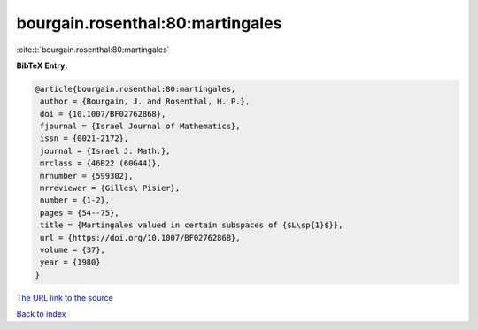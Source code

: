 bourgain.rosenthal:80:martingales
=================================

:cite:t:`bourgain.rosenthal:80:martingales`

**BibTeX Entry:**

.. code-block:: bibtex

   @article{bourgain.rosenthal:80:martingales,
    author = {Bourgain, J. and Rosenthal, H. P.},
    doi = {10.1007/BF02762868},
    fjournal = {Israel Journal of Mathematics},
    issn = {0021-2172},
    journal = {Israel J. Math.},
    mrclass = {46B22 (60G44)},
    mrnumber = {599302},
    mrreviewer = {Gilles\ Pisier},
    number = {1-2},
    pages = {54--75},
    title = {Martingales valued in certain subspaces of {$L\sp{1}$}},
    url = {https://doi.org/10.1007/BF02762868},
    volume = {37},
    year = {1980}
   }

`The URL link to the source <ttps://doi.org/10.1007/BF02762868}>`__


`Back to index <../By-Cite-Keys.html>`__
